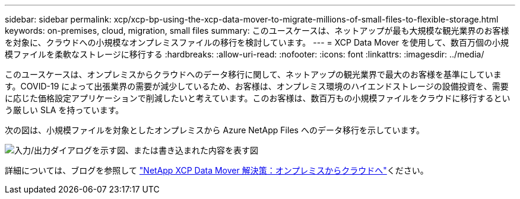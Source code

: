 ---
sidebar: sidebar 
permalink: xcp/xcp-bp-using-the-xcp-data-mover-to-migrate-millions-of-small-files-to-flexible-storage.html 
keywords: on-premises, cloud, migration, small files 
summary: このユースケースは、ネットアップが最も大規模な観光業界のお客様を対象に、クラウドへの小規模なオンプレミスファイルの移行を検討しています。 
---
= XCP Data Mover を使用して、数百万個の小規模ファイルを柔軟なストレージに移行する
:hardbreaks:
:allow-uri-read: 
:nofooter: 
:icons: font
:linkattrs: 
:imagesdir: ../media/


[role="lead"]
このユースケースは、オンプレミスからクラウドへのデータ移行に関して、ネットアップの観光業界で最大のお客様を基準にしています。COVID-19 によって出張業界の需要が減少しているため、お客様は、オンプレミス環境のハイエンドストレージの設備投資を、需要に応じた価格設定アプリケーションで削減したいと考えています。このお客様は、数百万もの小規模ファイルをクラウドに移行するという厳しい SLA を持っています。

次の図は、小規模ファイルを対象としたオンプレミスから Azure NetApp Files へのデータ移行を示しています。

image:xcp-bp_image31.png["入力/出力ダイアログを示す図、または書き込まれた内容を表す図"]

詳細については、ブログを参照して https://blog.netapp.com/XCP-cloud-data-migration["NetApp XCP Data Mover 解決策：オンプレミスからクラウドへ"^]ください。
